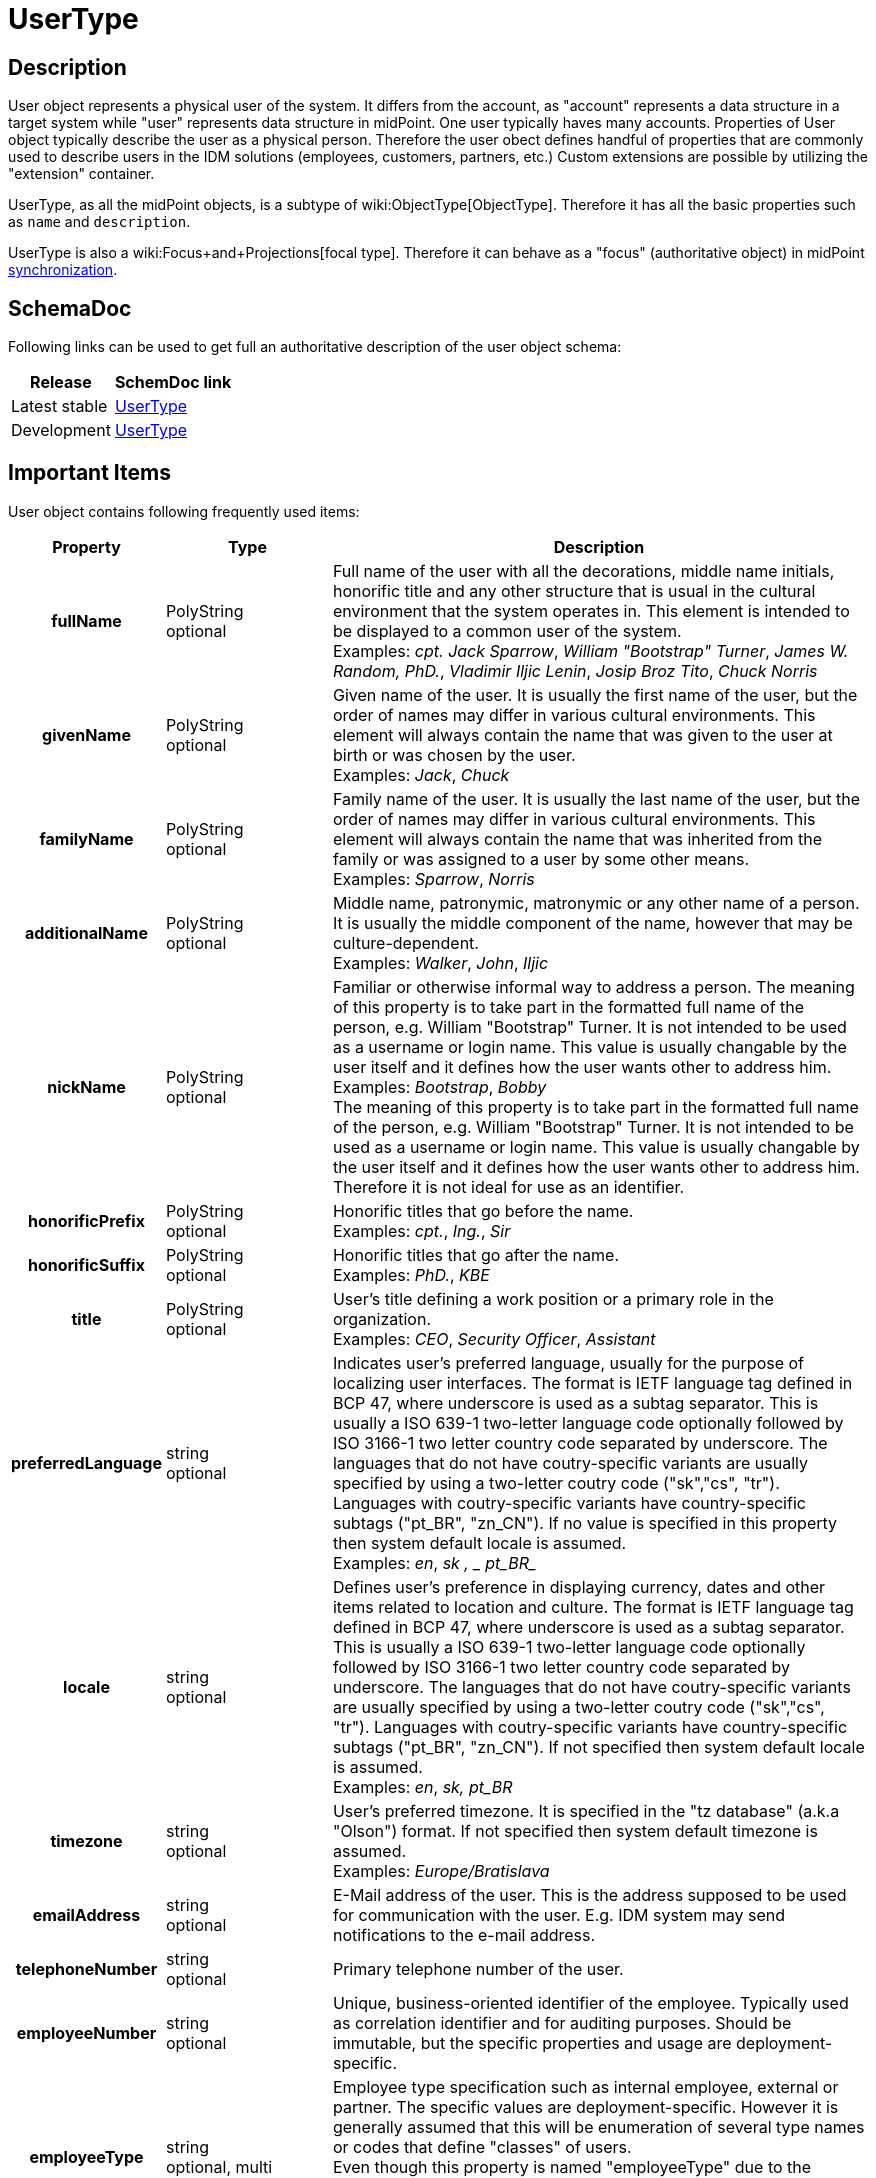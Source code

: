 = UserType
:page-wiki-name: UserType
:page-wiki-id: 4424157
:page-wiki-metadata-create-user: semancik
:page-wiki-metadata-create-date: 2012-06-25T14:04:52.303+02:00
:page-wiki-metadata-modify-user: petr.gasparik
:page-wiki-metadata-modify-date: 2020-06-01T12:25:25.442+02:00
:page-archived: true
:page-obsolete: true

== Description

User object represents a physical user of the system.
It differs from the account, as "account" represents a data structure in a target system while "user" represents data structure in midPoint.
One user typically haves many accounts.
Properties of User object typically describe the user as a physical person.
Therefore the user obect defines handful of properties that are commonly used to describe users in the IDM solutions (employees, customers, partners, etc.) Custom extensions are possible by utilizing the "extension" container.

UserType, as all the midPoint objects, is a subtype of wiki:ObjectType[ObjectType]. Therefore it has all the basic properties such as `name` and `description`.

UserType is also a wiki:Focus+and+Projections[focal type]. Therefore it can behave as a "focus" (authoritative object) in midPoint xref:/midpoint/reference/synchronization/introduction/[synchronization].


== SchemaDoc

Following links can be used to get full an authoritative description of the user object schema:

[%autowidth]
|===
| Release | SchemDoc link

| Latest stable
| link:https://www.evolveum.com/downloads/midpoint/4.1/midpoint-4.1-schemadoc/http---midpoint-evolveum-com-xml-ns-public-common-common-3/object/UserType.html[UserType]


| Development
| link:http://athena.evolveum.com/builds/master/latest/schemadoc/http---midpoint-evolveum-com-xml-ns-public-common-common-3/object/UserType.html[UserType]


|===


== Important Items

User object contains following frequently used items:

[%autowidth,cols="h,1,1"]
|===
| Property | Type | Description

| fullName
| PolyString  +
optional
| Full name of the user with all the decorations, middle name initials, honorific title and any other structure that is usual in the cultural environment that the system operates in.
This element is intended to be displayed to a common user of the system.
 +
Examples: _cpt. Jack Sparrow_, _William "Bootstrap" Turner_, _James W. Random, PhD._, _Vladimir Iljic Lenin_, _Josip Broz Tito_, _Chuck Norris_


| givenName
| PolyString  +
optional
| Given name of the user.
It is usually the first name of the user, but the order of names may differ in various cultural environments.
This element will always contain the name that was given to the user at birth or was chosen by the user.
 +
Examples: _Jack_, _Chuck_


| familyName
| PolyString  +
optional
| Family name of the user.
It is usually the last name of the user, but the order of names may differ in various cultural environments.
This element will always contain the name that was inherited from the family or was assigned to a user by some other means.
 +
Examples: _Sparrow_, _Norris_


| additionalName
| PolyString  +
optional
| Middle name, patronymic, matronymic or any other name of a person.
It is usually the middle component of the name, however that may be culture-dependent.
 +
Examples: _Walker_, _John_, _Iljic_


| nickName
| PolyString  +
optional
| Familiar or otherwise informal way to address a person.
The meaning of this property is to take part in the formatted full name of the person, e.g. William "Bootstrap" Turner.
It is not intended to be used as a username or login name.
This value is usually changable by the user itself and it defines how the user wants other to address him.
 +
Examples: _Bootstrap_, _Bobby_ +
The meaning of this property is to take part in the formatted full name of the person, e.g. William "Bootstrap" Turner.
It is not intended to be used as a username or login name.
This value is usually changable by the user itself and it defines how the user wants other to address him.
Therefore it is not ideal for use as an identifier.


| honorificPrefix
| PolyString  +
optional
| Honorific titles that go before the name.
 +
Examples: _cpt._, _Ing._, _Sir_


| honorificSuffix
| PolyString  +
optional
| Honorific titles that go after the name.
 +
Examples: _PhD._, _KBE_


| title
| PolyString  +
optional
| User's title defining a work position or a primary role in the organization.
 +
Examples: _CEO_, _Security Officer_, _Assistant_


| preferredLanguage
| string  +
optional
| Indicates user's preferred language, usually for the purpose of localizing user interfaces.
The format is IETF language tag defined in BCP 47, where underscore is used as a subtag separator.
This is usually a ISO 639-1 two-letter language code optionally followed by ISO 3166-1 two letter country code separated by underscore.
The languages that do not have coutry-specific variants are usually specified by using a two-letter coutry code ("sk","cs", "tr"). Languages with coutry-specific variants have country-specific subtags ("pt_BR", "zn_CN"). If no value is specified in this property then system default locale is assumed. +
Examples: _en_, _sk , _ pt_BR__


| locale
| string  +
optional
| Defines user's preference in displaying currency, dates and other items related to location and culture.
The format is IETF language tag defined in BCP 47, where underscore is used as a subtag separator. This is usually a ISO 639-1 two-letter language code optionally followed by ISO 3166-1 two letter country code separated by underscore. The languages that do not have coutry-specific variants are usually specified by using a two-letter coutry code ("sk","cs", "tr"). Languages with coutry-specific variants have country-specific subtags ("pt_BR", "zn_CN"). If not specified then system default locale is assumed.
 +
Examples: _en_, _sk, pt_BR_


| timezone
| string  +
optional
| User's preferred timezone.
It is specified in the "tz database" (a.k.a "Olson") format.
If not specified then system default timezone is assumed.
 +
Examples: _Europe/Bratislava_


| emailAddress
| string  +
optional
| E-Mail address of the user.
This is the address supposed to be used for communication with the user.
E.g. IDM system may send notifications to the e-mail address.


| telephoneNumber
| string  +
optional
| Primary telephone number of the user.


| employeeNumber
| string  +
optional
| Unique, business-oriented identifier of the employee.
Typically used as correlation identifier and for auditing purposes.
Should be immutable, but the specific properties and usage are deployment-specific.


| employeeType
| string  +
optional, multi
| Employee type specification such as internal employee, external or partner.
The specific values are deployment-specific.
However it is generally assumed that this will be enumeration of several type names or codes that define "classes" of users. +
Even though this property is named "employeeType" due to the historical reasons it is used in a more generic way to mean general type of user.
Therefore it can be used to distinguish employees from customers, etc.


| costCenter
| string  +
optional
| The name, identifier or code of the cost center to which the user belongs. +
Please note that organization objects (wiki:OrgType[OrgType]) also have a costCenter property.
Therefore it is usual that if a user belongs to an organization the costCenter from the organization is used.
Therefore this property is usually used only for users that do not belong to any organization or for users that have different cost center than the one defined by the organization.


| organization
| PolyString  +
optional, multi
| Name or (preferably) immutable identifier of organization that the user belongs to.
The format is deployment-specific.
This property together with organizationalUnit may be used to provide easy-to-use data about organizational membership of the user. +
This is multi-valued property to allow membership of a user to several organizations.
Please note that midPoint does not maintain ordering in multi-value properties therefore this is not usable to model a complex organization hierarchies.
Use wiki:OrgType[OrgType] instead.


| organizationalUnit
| PolyString  +
optional, multi
| Name or (preferrably) immutable identifier of organizational unit that the user belongs to.
The format is deployment-specific.
This property together with organization may be used to provide easy-to-use data about organizational membership of the user. +
This is multi-valued property to allow membership of a user to several organizational units.
Please note that midPoint does not maintain ordering in multi-value properties therefore this is not usable to model a complex organization hierachies.
Use wiki:OrgType[OrgType] instead.


| locality
| PolyString  +
optional
| Primary locality of the user, the place where the user usually works, the country, city or building that he belongs to.
Deployment-specific.


| credentials
| CredentialsType  +
optional
| The set of user's credentials (such as passwords).
This is a container type for various credentials types: passwords, public keys, one-time password scheme identifiers, etc.
However, we expect that a password will be the most widely used credential type and that's actually also the only supported type.


| activation
| ActivationType  +
optional
| User's activation.
e.g. enable/disable status, start and end dates, etc.
The content of this property determines if user should be regarded as active or inactive (e.g. disabled)


| assignment
| AssignmentType  +
optional, multi
| Set of user's assignments.
Represents objects (such as roles) or accounts directly assigned to a user.
Represents a that the user _should have_ something.
See wiki:Assignment[Assignment].


| linkRef
| ObjectReferenceType  +
optional, multi
| Reference to accounts that this user owns or embedded account object (see xref:/midpoint/reference/schema/object-references/[Object References]). This property specifies the _linked_ accounts, that means account that midPoint thinks the user really _has_. It may be different from what he should have as represented by assignments (see above).[NOTE]
.Attention
====
in 2.1.x versions use `accountRef` instead of `linkRef` when referencing accounts

====

 +



|===

Full list of items can be found by using the SchemaDoc links above.


== User Examples

.Minimal User
[source,xml]
----
<user>
    <name>jack</name>
    <fullName>Jack Sparrow</fullName>
    <givenName>Jack</givenName>
    <familyName>Sparrow</familyName>
</user>

----

 +


.Rich User
[source,xml]
----
<user>
    <name>morgan</name>
    <fullName>Admiral Sir Henry Morgan</fullName>
    <givenName>Henry</givenName>
    <familyName>Morgan</familyName>
    <nickName>Barbadosed</nickName>
    <honorificPrefix>Admiral Sir</honorificPrefix>
    <title>Privateer</title>
    <preferredLanguage>en_UK</preferredLanguage>
    <locale>en_UK.UTF-8</locale>
    <timezone>America/Jamaica</timezone>
    <emailAddress>morgan@gov.jm</emailAddress>
    <telephoneNumber>+1 876 555 5555</telephoneNumber>
    <employeeNumber>1</employeeNumber>
    <employeeType>FTE</employeeType>
    <organizationalUnit>Government</organizationalUnit>
    <organizationalUnit>Navy</organizationalUnit>
    <locality>Jamaica</locality>
    <credentials>
        <password>
            <protectedString>
                 <clearValue>shiverM3t1mb3rz</clearValue>
            </protectedString>
        </password>
    </credentials>
    <activation>
         <enabled>true</enabled>
    </activation>
</user>

----


== Accounts and Assignments

Please see wiki:Assignment[Assignment] and wiki:Assigning+vs+Linking[Assigning vs Linking] pages.


== See Also

* wiki:Assignment[Assignment]

* wiki:OrgType[OrgType]

* wiki:Shadow+Objects[Shadow Objects]